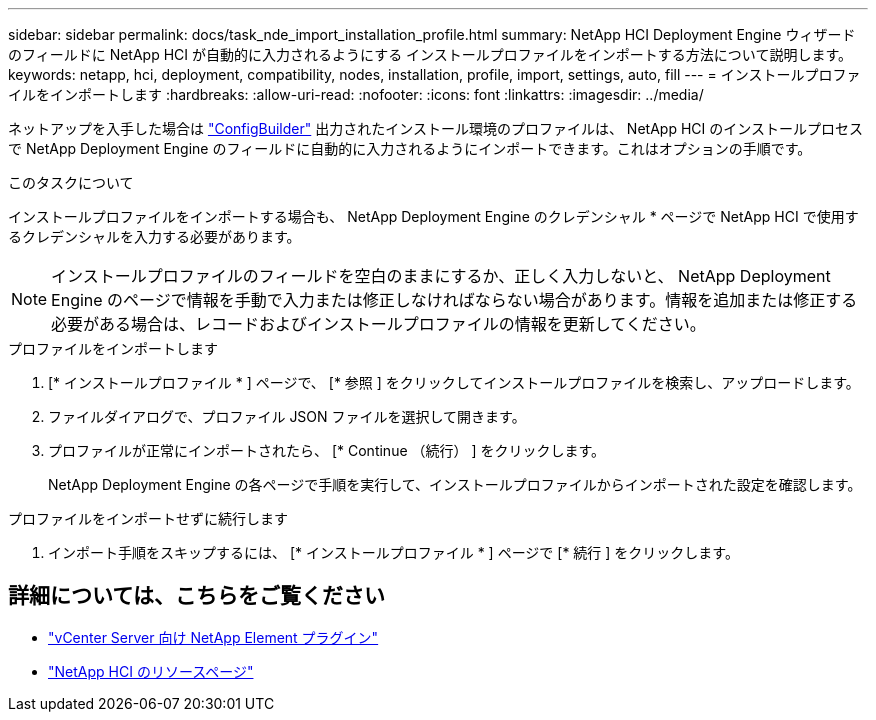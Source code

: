 ---
sidebar: sidebar 
permalink: docs/task_nde_import_installation_profile.html 
summary: NetApp HCI Deployment Engine ウィザードのフィールドに NetApp HCI が自動的に入力されるようにする インストールプロファイルをインポートする方法について説明します。 
keywords: netapp, hci, deployment, compatibility, nodes, installation, profile, import, settings, auto, fill 
---
= インストールプロファイルをインポートします
:hardbreaks:
:allow-uri-read: 
:nofooter: 
:icons: font
:linkattrs: 
:imagesdir: ../media/


[role="lead"]
ネットアップを入手した場合は https://configbuilder.netapp.com/["ConfigBuilder"^] 出力されたインストール環境のプロファイルは、 NetApp HCI のインストールプロセスで NetApp Deployment Engine のフィールドに自動的に入力されるようにインポートできます。これはオプションの手順です。

.このタスクについて
インストールプロファイルをインポートする場合も、 NetApp Deployment Engine のクレデンシャル * ページで NetApp HCI で使用するクレデンシャルを入力する必要があります。


NOTE: インストールプロファイルのフィールドを空白のままにするか、正しく入力しないと、 NetApp Deployment Engine のページで情報を手動で入力または修正しなければならない場合があります。情報を追加または修正する必要がある場合は、レコードおよびインストールプロファイルの情報を更新してください。

.プロファイルをインポートします
. [* インストールプロファイル * ] ページで、 [* 参照 ] をクリックしてインストールプロファイルを検索し、アップロードします。
. ファイルダイアログで、プロファイル JSON ファイルを選択して開きます。
. プロファイルが正常にインポートされたら、 [* Continue （続行） ] をクリックします。
+
NetApp Deployment Engine の各ページで手順を実行して、インストールプロファイルからインポートされた設定を確認します。



.プロファイルをインポートせずに続行します
. インポート手順をスキップするには、 [* インストールプロファイル * ] ページで [* 続行 ] をクリックします。




== 詳細については、こちらをご覧ください

* https://docs.netapp.com/us-en/vcp/index.html["vCenter Server 向け NetApp Element プラグイン"^]
* https://www.netapp.com/us/documentation/hci.aspx["NetApp HCI のリソースページ"^]

